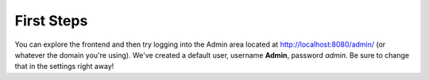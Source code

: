 .. _user_firststeps:

===========
First Steps
===========

You can explore the frontend and then try logging into the Admin area located at
http://localhost:8080/admin/ (or whatever the domain you're using). We've
created a default user, username **Admin**, password *admin*. Be sure to change
that in the settings right away!

